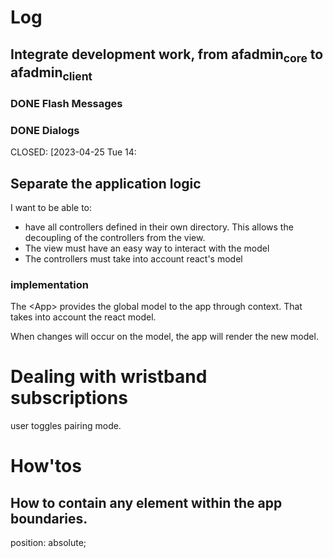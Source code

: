 * Log
** Integrate development work, from afadmin_core to afadmin_client
*** DONE Flash Messages
CLOSED: [2023-04-24 Mon 15:38]

*** DONE Dialogs
CLOSED: [2023-04-25 Tue 14:
** Separate the application logic
I want to be able to:

- have all controllers defined in their own directory.
  This allows the decoupling of the controllers from the view.
- The view must have an easy way to interact with the model
- The controllers must take into account react's model

*** implementation
The <App> provides the global model to the app through context.
That takes into account the react model.

When changes will occur on the model, the app will render the new model.
* Dealing with wristband subscriptions
user toggles pairing mode.
* How'tos
** How to contain any element within the app boundaries.
position: absolute;
